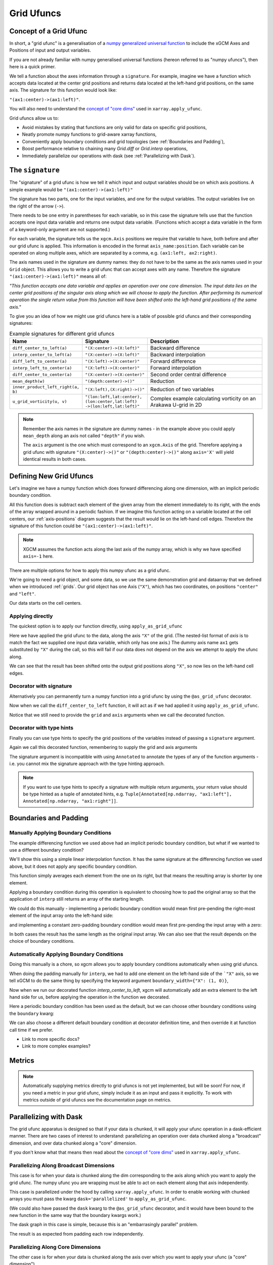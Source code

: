 .. _grid_ufuncs:

Grid Ufuncs
-----------

Concept of a Grid Ufunc
~~~~~~~~~~~~~~~~~~~~~~~

In short, a "grid ufunc" is a generalisation of a `numpy generalized universal function`_ to include the xGCM Axes and Positions of input and output variables.

If you are not already familiar with numpy generalised universal functions (hereon referred to as "numpy ufuncs"),
then here is a quick primer.

.. dropdown:: **Primer on numpy generalized universal functions**

    Content about numpy...

We tell a function about the axes information through a ``signature``.
For example, imagine we have a function which accepts data located at the center grid positions and returns
data located at the left-hand grid positions, on the same axis.
The signature for this function would look like:

``"(ax1:center)->(ax1:left)"``.

You will also need to understand the `concept of "core dims"`_ used in ``xarray.apply_ufunc``.

Grid ufuncs allow us to:

- Avoid mistakes by stating that functions are only valid for data on specific grid positions,
- Neatly promote numpy functions to grid-aware xarray functions,
- Conveniently apply boundary conditions and grid topologies (see :ref:`Boundaries and Padding`),
- Boost performance relative to chaining many `Grid.diff` or `Grid.interp` operations,
- Immediately parallelize our operations with dask (see :ref:`Parallelizing with Dask`).

.. _numpy generalized universal function: https://numpy.org/doc/stable/reference/c-api/generalized-ufuncs.html
.. _concept of "core dims": https://xarray.pydata.org/en/stable/generated/xarray.apply_ufunc.html

The ``signature``
~~~~~~~~~~~~~~~~~

The "signature" of a grid ufunc is how we tell it which input and output variables should be on which axis positions.
A simple example would be
``"(ax1:center)->(ax1:left)"``

The signature has two parts, one for the input variables, and one for the output variables.
The output variables live on the right of the arrow (``->``).

There needs to be one entry in parentheses for each variable,
so in this case the signature tells use that the function accepts one input data variable and returns one output data variable.
(Functions which accept a data variable in the form of a keyword-only argument are not supported.)

For each variable, the signature tells us the ``xgcm.Axis`` positions we require that variable to have,
both before and after our grid ufunc is applied.
This information is encoded in the format ``axis_name:position``.
Each variable can be operated on along multiple axes, which are separated by a comma, e.g. ``(ax1:left, ax2:right)``.

The axis names used in the signature are dummy names: they do not have to be the same as the axis names used in your ``Grid`` object.
This allows you to write a grid ufunc that can accept axes with any name.
Therefore the signature ``"(ax1:center)->(ax1:left)"`` means all of:

`"This function accepts one data variable and applies an operation over one core dimension.
The input data lies on the center grid positions of the singular axis along which we will choose to apply the function.
After performing its numerical operation the single return value from this function will have been shifted onto the left-hand grid positions of the same axis."`

To give you an idea of how we might use grid ufuncs here is a table of possible grid ufuncs and their corresponding signatures:

.. list-table:: Example signatures for different grid ufuncs
   :widths: 25 25 50
   :header-rows: 1

   * - Name
     - Signature
     - Description
   * - ``diff_center_to_left(a)``
     - ``"(X:center)->(X:left)"``
     - Backward difference
   * - ``interp_center_to_left(a)``
     - ``"(X:center)->(X:left)"``
     - Backward interpolation
   * - ``diff_left_to_center(a)``
     - ``"(X:left)->(X:center)"``
     - Forward difference
   * - ``interp_left_to_center(a)``
     - ``"(X:left)->(X:center)"``
     - Forward interpolation
   * - ``diff_center_to_center(a)``
     - ``"(X:center)->(X:center)"``
     - Second order central difference
   * - ``mean_depth(w)``
     - ``"(depth:center)->()"``
     - Reduction
   * - ``inner_product_left_right(a, b)``
     - ``"(X:left),(X:right)->()"``
     - Reduction of two variables
   * - ``u_grid_vorticity(u, v)``
     - ``"(lon:left,lat:center),``
       ``(lon:center,lat:left)``
       ``->(lon:left,lat:left)"``
     - Complex example calculating vorticity on an Arakawa U-grid in 2D

.. note::

    Remember the axis names in the signature are dummy names - in the example above you could apply ``mean_depth`` along
    an axis not called ``"depth"`` if you wish.

    The ``axis`` argument is the one which must correspond to an ``xgcm.Axis`` of the grid.
    Therefore applying a grid ufunc with signature ``"(X:center)->()"`` or ``"(depth:center)->()"`` along ``axis='X'`` will
    yield identical results in both cases.


Defining New Grid Ufuncs
~~~~~~~~~~~~~~~~~~~~~~~~

Let's imagine we have a numpy function which does forward differencing along one dimension, with an implicit periodic boundary condition.

.. ipython:: python

    import numpy as np

    def diff_forward(a):
        return a - np.roll(a, -1, axis=-1)

All this function does is subtract each element of the given array from the element immediately to its right,
with the ends of the array wrapped around in a periodic fashion.
If we imagine this function acting on a variable located at the cell centers,
our :ref:`axis-positions` diagram suggests that the result would lie on the left-hand cell edges.
Therefore the signature of this function could be
``"(ax1:center)->(ax1:left)"``.

.. note::

    XGCM assumes the function acts along the last axis of the numpy array, which is why we have specified ``axis=-1`` here.

There are multiple options for how to apply this numpy ufunc as a grid ufunc.

We're going to need a grid object, and some data, so we use the same demonstration grid and dataarray that we defined when we introduced :ref:`grids`.
Our grid object has one Axis (``"X"``), which has two coordinates, on positions ``"center"`` and ``"left"``.

.. ipython:: python

    import xarray as xr

    from xgcm import Grid

    ds = xr.Dataset(
        coords={
            "x_c": (
                ["x_c"],
                np.arange(1, 10),
            ),
            "x_g": (
                ["x_g"],
                np.arange(0.5, 9),
            ),
        }
    )

    grid = Grid(ds, coords={"X": {"center": "x_c", "left": "x_g"}})
    grid

Our data starts on the cell centers.

.. ipython:: python

    da = np.sin(ds.x_c * 2 * np.pi / 9)
    da


Applying directly
^^^^^^^^^^^^^^^^^

The quickest option is to apply our function directly, using ``apply_as_grid_ufunc``

.. ipython:: python

    from xgcm import apply_as_grid_ufunc

    result = apply_as_grid_ufunc(
        diff_forward, da, axis=[["X"]], signature="(ax1:center)->(ax1:left)", grid=grid
    )

    result

Here we have applied the grid ufunc to the data, along the axis ``"X"`` of the grid.
(The nested-list format of `axis` is to match the fact we supplied one input data variable, which only has one axis.)
The dummy axis name ``ax1`` gets substituted by ``"X"`` during the call, so this will fail if our data does not depend on the axis we attempt to apply the ufunc along.

We can see that the result has been shifted onto the output grid positions along ``"X"``, so now lies on the left-hand cell edges.

Decorator with signature
^^^^^^^^^^^^^^^^^^^^^^^^

Alternatively you can permanently turn a numpy function into a grid ufunc by using the ``@as_grid_ufunc`` decorator.

.. ipython:: python

    from xgcm import as_grid_ufunc

.. ipython:: python

    @as_grid_ufunc(signature="(ax1:center)->(ax1:left)")
    def diff_center_to_left(a):
        return diff_forward(a)

Now when we call the ``diff_center_to_left`` function, it will act as if we had applied it using ``apply_as_grid_ufunc``.

.. ipython:: python

    diff_center_to_left(grid, da, axis=[["X"]])

Notice that we still need to provide the ``grid`` and ``axis`` arguments when we call the decorated function.

Decorator with type hints
^^^^^^^^^^^^^^^^^^^^^^^^^

Finally you can use type hints to specify the grid positions of the variables instead of passing a ``signature`` argument.

.. ipython:: python

    from typing import Annotated

    @as_grid_ufunc()
    def diff_center_to_left(
        a: Annotated[np.ndarray, "ax1:center"]
    ) -> Annotated[np.ndarray, "ax1:left"]:
        return diff_forward(a)

Again we call this decorated function, remembering to supply the grid and axis arguments

.. ipython:: python

    diff_center_to_left(grid, da, axis=[["X"]])

The signature argument is incompatible with using ``Annotated`` to annotate the types of any of the function arguments
- i.e. you cannot mix the signature approach with the type hinting approach.

.. note::

    If you want to use type hints to specify a signature with multiple return arguments, your return value should be type hinted as a tuple of annotated hints, e.g.
    ``Tuple[Annotated[np.ndarray, "ax1:left"], Annotated[np.ndarray, "ax1:right"]]``.

Boundaries and Padding
~~~~~~~~~~~~~~~~~~~~~~

Manually Applying Boundary Conditions
^^^^^^^^^^^^^^^^^^^^^^^^^^^^^^^^^^^^^

The example differencing function we used above had an implicit periodic boundary condition,
but what if we wanted to use a different boundary condition?

We'll show this using a simple linear interpolation function.
It has the same signature at the differencing function we used above, but it does not apply any specific boundary condition.

.. ipython:: python

    def interp(a):
        return 0.5 * (a[..., :-1] + a[..., 1:])

This function simply averages each element from the one on its right, but that means the resulting array is shorter by one element.

.. ipython:: python

    arr = np.arange(9)
    arr
    arr.shape

    interpolated = interp(arr)
    interpolated
    interpolated.shape

Applying a boundary condition during this operation is equivalent to choosing how to pad the original array
so that the application of ``interp`` still returns an array of the starting length.

We could do this manually - implementing a periodic boundary condition would mean first pre-pending the right-most element of the input array onto the left-hand side:

.. ipython:: python

    periodically_padded_arr = np.insert(arr, 0, arr[-1])
    periodically_padded_arr

    interpolated_periodically = interp(periodically_padded_arr)
    interpolated_periodically.shape

and implementing a constant zero-padding boundary condition would mean first pre-pending the input array with a zero:

.. ipython:: python

    zero_padded_arr = np.insert(arr, 0, 0)
    zero_padded_arr

    interpolated_with_zero_padding = interp(zero_padded_arr)
    interpolated_with_zero_padding
    interpolated_with_zero_padding.shape

In both cases the result has the same length as the original input array.
We can also see that the result depends on the choice of boundary conditions.

Automatically Applying Boundary Conditions
^^^^^^^^^^^^^^^^^^^^^^^^^^^^^^^^^^^^^^^^^

Doing this manually is a chore, so xgcm allows you to apply boundary conditions automatically when using grid ufuncs.

When doing the padding manually for ``interp``, we had to add one element on the left-hand side of the ```"X"`` axis,
so we tell xGCM to do the same thing by specifying the keyword argument ``boundary_width={"X": (1, 0)}``,

.. ipython:: python

    @as_grid_ufunc(signature="(X:center)->(X:left)", boundary_width={"X": (1, 0)})
    def interp_center_to_left(a):
        return interp(a)

Now when we run our decorated function `interp_center_to_left`, xgcm will automatically add an extra element to the left hand side for us,
before applying the operation in the function we decorated.

.. ipython:: python

    # Create new test data with same coordinates but linearly-spaced data
    da = da.copy(data=arr)

    interp_center_to_left(grid, da, axis=[["X"]])

Here a periodic boundary condition has been used as the default, but we can choose other boundary conditions using the ``boundary`` kwarg:

.. ipython:: python

    @as_grid_ufunc(
        signature="(X:center)->(X:left)",
        boundary_width={"X": (1, 0)},
        boundary="fill",
        fill_value=0,
    )
    def interp_center_to_left_fill_with_zeros(a):
        return interp(a)

    interp_center_to_left_fill_with_zeros(
        grid, da, axis=[["X"]], boundary="fill", fill_value=0
    )

We can also choose a different default boundary condition at decorator definition time,
and then override it at function call time if we prefer.

.. ipython:: python
    :okexcept:

    interp_center_to_left(grid, da, axis=[["X"]], boundary="fill", fill_value=np.NaN)


- Link to more specific docs?
- Link to more complex examples?

Metrics
~~~~~~~

.. note::

    Automatically supplying metrics directly to grid ufuncs is not yet implemented, but will be soon!
    For now, if you need a metric in your grid ufunc, simply include it as an input and pass it explicitly. 
    To work with metrics outside of grid ufuncs see the documentation page on metrics.


.. _Parallelizing with Dask:

Parallelizing with Dask
~~~~~~~~~~~~~~~~~~~~~~~

The grid ufunc apparatus is designed so that if your data is chunked, it will apply your ufunc operation in a dask-efficient manner.
There are two cases of interest to understand: parallelizing an operation over data chunked along a "broadcast" dimension, and
over data chunked along a "core" dimension.

If you don't know what that means then read about the `concept of "core dims"`_ used in ``xarray.apply_ufunc``.

.. _concept of "core dims": https://xarray.pydata.org/en/stable/generated/xarray.apply_ufunc.html


Parallelizing Along Broadcast Dimensions
^^^^^^^^^^^^^^^^^^^^^^^^^^^^^^^^^^^^^^^^

This case is for when your data is chunked along the dim corresponding to the axis along which you want to apply the grid ufunc.
The numpy ufunc you are wrapping must be able to act on each element along that axis independently.

This case is parallelized under the hood by calling ``xarray.apply_ufunc``.
In order to enable working with chunked arrays you must pass the kwarg ``dask='parallelized'`` to ``apply_as_grid_ufunc``.

.. ipython:: python

    # Let's create some 2D data, so we have a dimension over which to broadcast
    da_2d = da.expand_dims(y=4)

    # Let's also chunk it along the new "broadcast" dimension
    chunked_y = da_2d.chunk({"y": 1})
    chunked_y

    result = interp_center_to_left(grid, chunked_y, axis=[["X"]], dask="parallelized")


(We could also have passed the ``dask`` kwarg to the ``@as_grid_ufunc`` decorator, and it would have been bound
to the new function in the same way that the boundary kwargs work.)

The dask graph in this case is simple, because this is an "embarrasingly parallel" problem.

.. ipython:: python
    :okexcept:

    result.data.visualize(optimise=True)

The result is as expected from padding each row independently.

.. ipython:: python

    result.compute()

Parallelizing Along Core Dimensions
^^^^^^^^^^^^^^^^^^^^^^^^^^^^^^^^^^^

The other case is for when your data is chunked along the axis over which you want to apply your ufunc (a "core" dimension").

.. ipython:: python

    chunked_x = da_2d.chunk({"x_c": 2})
    chunked_x

XGCM can also parallelize this case, by calling ``dask.map_overlap``.
You tell it to invoke ``dask.map_overlap`` by passing ``dask="parallelized"`` and ``map_overlap=True``.

.. ipython:: python

    result = interp_center_to_left(
        grid, chunked_x, axis=[["X"]], dask="allowed", map_overlap=True
    )

If your ufunc operates on individual chunks independently, then ``dask.map_blocks`` would have been sufficient,
but the possibility of padding boundaries means that ``dask.map_overlap`` is required.
The dask graph is more complicated, because each chunk along the core dim needs to communicate its ``boundary_width`` elements to adjacent chunks.

.. ipython:: python
    :okexcept:

    result.data.visualize(optimise=True)

    result.compute()

There is one limitation of this feature: you cannot use ``map_overlap`` with grid ufuncs that change length along a core dimension
(e.g. by shifting axis positions from ``center`` to ``outer``).
XGCM will error if you try to do this.
